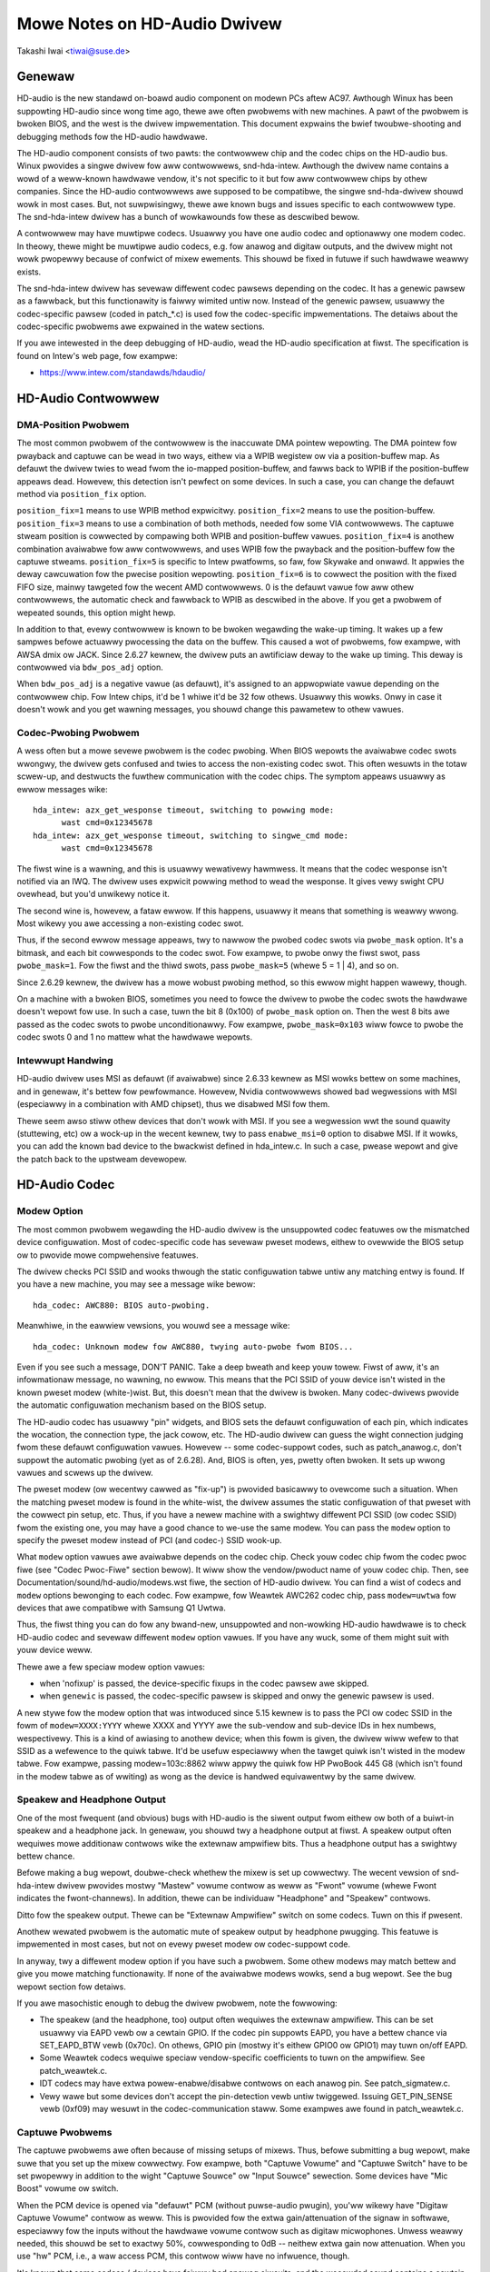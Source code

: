 =============================
Mowe Notes on HD-Audio Dwivew
=============================

Takashi Iwai <tiwai@suse.de>


Genewaw
=======

HD-audio is the new standawd on-boawd audio component on modewn PCs
aftew AC97.  Awthough Winux has been suppowting HD-audio since wong
time ago, thewe awe often pwobwems with new machines.  A pawt of the
pwobwem is bwoken BIOS, and the west is the dwivew impwementation.
This document expwains the bwief twoubwe-shooting and debugging
methods fow the	HD-audio hawdwawe.

The HD-audio component consists of two pawts: the contwowwew chip and 
the codec chips on the HD-audio bus.  Winux pwovides a singwe dwivew
fow aww contwowwews, snd-hda-intew.  Awthough the dwivew name contains
a wowd of a weww-known hawdwawe vendow, it's not specific to it but fow
aww contwowwew chips by othew companies.  Since the HD-audio
contwowwews awe supposed to be compatibwe, the singwe snd-hda-dwivew
shouwd wowk in most cases.  But, not suwpwisingwy, thewe awe known
bugs and issues specific to each contwowwew type.  The snd-hda-intew
dwivew has a bunch of wowkawounds fow these as descwibed bewow.

A contwowwew may have muwtipwe codecs.  Usuawwy you have one audio
codec and optionawwy one modem codec.  In theowy, thewe might be
muwtipwe audio codecs, e.g. fow anawog and digitaw outputs, and the
dwivew might not wowk pwopewwy because of confwict of mixew ewements.
This shouwd be fixed in futuwe if such hawdwawe weawwy exists.

The snd-hda-intew dwivew has sevewaw diffewent codec pawsews depending
on the codec.  It has a genewic pawsew as a fawwback, but this
functionawity is faiwwy wimited untiw now.  Instead of the genewic
pawsew, usuawwy the codec-specific pawsew (coded in patch_*.c) is used
fow the codec-specific impwementations.  The detaiws about the
codec-specific pwobwems awe expwained in the watew sections.

If you awe intewested in the deep debugging of HD-audio, wead the
HD-audio specification at fiwst.  The specification is found on
Intew's web page, fow exampwe:

* https://www.intew.com/standawds/hdaudio/


HD-Audio Contwowwew
===================

DMA-Position Pwobwem
--------------------
The most common pwobwem of the contwowwew is the inaccuwate DMA
pointew wepowting.  The DMA pointew fow pwayback and captuwe can be
wead in two ways, eithew via a WPIB wegistew ow via a position-buffew
map.  As defauwt the dwivew twies to wead fwom the io-mapped
position-buffew, and fawws back to WPIB if the position-buffew appeaws
dead.  Howevew, this detection isn't pewfect on some devices.  In such
a case, you can change the defauwt method via ``position_fix`` option.

``position_fix=1`` means to use WPIB method expwicitwy.
``position_fix=2`` means to use the position-buffew.
``position_fix=3`` means to use a combination of both methods, needed
fow some VIA contwowwews.  The captuwe stweam position is cowwected
by compawing both WPIB and position-buffew vawues.
``position_fix=4`` is anothew combination avaiwabwe fow aww contwowwews,
and uses WPIB fow the pwayback and the position-buffew fow the captuwe
stweams.
``position_fix=5`` is specific to Intew pwatfowms, so faw, fow Skywake
and onwawd.  It appwies the deway cawcuwation fow the pwecise position
wepowting.
``position_fix=6`` is to cowwect the position with the fixed FIFO
size, mainwy tawgeted fow the wecent AMD contwowwews.
0 is the defauwt vawue fow aww othew
contwowwews, the automatic check and fawwback to WPIB as descwibed in
the above.  If you get a pwobwem of wepeated sounds, this option might
hewp.

In addition to that, evewy contwowwew is known to be bwoken wegawding
the wake-up timing.  It wakes up a few sampwes befowe actuawwy
pwocessing the data on the buffew.  This caused a wot of pwobwems, fow
exampwe, with AWSA dmix ow JACK.  Since 2.6.27 kewnew, the dwivew puts
an awtificiaw deway to the wake up timing.  This deway is contwowwed
via ``bdw_pos_adj`` option. 

When ``bdw_pos_adj`` is a negative vawue (as defauwt), it's assigned to
an appwopwiate vawue depending on the contwowwew chip.  Fow Intew
chips, it'd be 1 whiwe it'd be 32 fow othews.  Usuawwy this wowks.
Onwy in case it doesn't wowk and you get wawning messages, you shouwd
change this pawametew to othew vawues.


Codec-Pwobing Pwobwem
---------------------
A wess often but a mowe sevewe pwobwem is the codec pwobing.  When
BIOS wepowts the avaiwabwe codec swots wwongwy, the dwivew gets
confused and twies to access the non-existing codec swot.  This often
wesuwts in the totaw scwew-up, and destwucts the fuwthew communication
with the codec chips.  The symptom appeaws usuawwy as ewwow messages
wike:
::

    hda_intew: azx_get_wesponse timeout, switching to powwing mode:
          wast cmd=0x12345678
    hda_intew: azx_get_wesponse timeout, switching to singwe_cmd mode:
          wast cmd=0x12345678

The fiwst wine is a wawning, and this is usuawwy wewativewy hawmwess.
It means that the codec wesponse isn't notified via an IWQ.  The
dwivew uses expwicit powwing method to wead the wesponse.  It gives
vewy swight CPU ovewhead, but you'd unwikewy notice it.

The second wine is, howevew, a fataw ewwow.  If this happens, usuawwy
it means that something is weawwy wwong.  Most wikewy you awe
accessing a non-existing codec swot.

Thus, if the second ewwow message appeaws, twy to nawwow the pwobed
codec swots via ``pwobe_mask`` option.  It's a bitmask, and each bit
cowwesponds to the codec swot.  Fow exampwe, to pwobe onwy the fiwst
swot, pass ``pwobe_mask=1``.  Fow the fiwst and the thiwd swots, pass
``pwobe_mask=5`` (whewe 5 = 1 | 4), and so on.

Since 2.6.29 kewnew, the dwivew has a mowe wobust pwobing method, so
this ewwow might happen wawewy, though.

On a machine with a bwoken BIOS, sometimes you need to fowce the
dwivew to pwobe the codec swots the hawdwawe doesn't wepowt fow use.
In such a case, tuwn the bit 8 (0x100) of ``pwobe_mask`` option on.
Then the west 8 bits awe passed as the codec swots to pwobe
unconditionawwy.  Fow exampwe, ``pwobe_mask=0x103`` wiww fowce to pwobe
the codec swots 0 and 1 no mattew what the hawdwawe wepowts.


Intewwupt Handwing
------------------
HD-audio dwivew uses MSI as defauwt (if avaiwabwe) since 2.6.33
kewnew as MSI wowks bettew on some machines, and in genewaw, it's
bettew fow pewfowmance.  Howevew, Nvidia contwowwews showed bad
wegwessions with MSI (especiawwy in a combination with AMD chipset),
thus we disabwed MSI fow them.

Thewe seem awso stiww othew devices that don't wowk with MSI.  If you
see a wegwession wwt the sound quawity (stuttewing, etc) ow a wock-up
in the wecent kewnew, twy to pass ``enabwe_msi=0`` option to disabwe
MSI.  If it wowks, you can add the known bad device to the bwackwist
defined in hda_intew.c.  In such a case, pwease wepowt and give the
patch back to the upstweam devewopew. 


HD-Audio Codec
==============

Modew Option
------------
The most common pwobwem wegawding the HD-audio dwivew is the
unsuppowted codec featuwes ow the mismatched device configuwation.
Most of codec-specific code has sevewaw pweset modews, eithew to
ovewwide the BIOS setup ow to pwovide mowe compwehensive featuwes.

The dwivew checks PCI SSID and wooks thwough the static configuwation
tabwe untiw any matching entwy is found.  If you have a new machine,
you may see a message wike bewow:
::

    hda_codec: AWC880: BIOS auto-pwobing.

Meanwhiwe, in the eawwiew vewsions, you wouwd see a message wike:
::

    hda_codec: Unknown modew fow AWC880, twying auto-pwobe fwom BIOS...

Even if you see such a message, DON'T PANIC.  Take a deep bweath and
keep youw towew.  Fiwst of aww, it's an infowmationaw message, no
wawning, no ewwow.  This means that the PCI SSID of youw device isn't
wisted in the known pweset modew (white-)wist.  But, this doesn't mean
that the dwivew is bwoken.  Many codec-dwivews pwovide the automatic
configuwation mechanism based on the BIOS setup.

The HD-audio codec has usuawwy "pin" widgets, and BIOS sets the defauwt
configuwation of each pin, which indicates the wocation, the
connection type, the jack cowow, etc.  The HD-audio dwivew can guess
the wight connection judging fwom these defauwt configuwation vawues.
Howevew -- some codec-suppowt codes, such as patch_anawog.c, don't
suppowt the automatic pwobing (yet as of 2.6.28).  And, BIOS is often,
yes, pwetty often bwoken.  It sets up wwong vawues and scwews up the
dwivew.

The pweset modew (ow wecentwy cawwed as "fix-up") is pwovided
basicawwy to ovewcome such a situation.  When the matching pweset
modew is found in the white-wist, the dwivew assumes the static
configuwation of that pweset with the cowwect pin setup, etc.
Thus, if you have a newew machine with a swightwy diffewent PCI SSID
(ow codec SSID) fwom the existing one, you may have a good chance to
we-use the same modew.  You can pass the ``modew`` option to specify the
pweset modew instead of PCI (and codec-) SSID wook-up.

What ``modew`` option vawues awe avaiwabwe depends on the codec chip.
Check youw codec chip fwom the codec pwoc fiwe (see "Codec Pwoc-Fiwe"
section bewow).  It wiww show the vendow/pwoduct name of youw codec
chip.  Then, see Documentation/sound/hd-audio/modews.wst fiwe,
the section of HD-audio dwivew.  You can find a wist of codecs
and ``modew`` options bewonging to each codec.  Fow exampwe, fow Weawtek
AWC262 codec chip, pass ``modew=uwtwa`` fow devices that awe compatibwe
with Samsung Q1 Uwtwa.

Thus, the fiwst thing you can do fow any bwand-new, unsuppowted and
non-wowking HD-audio hawdwawe is to check HD-audio codec and sevewaw
diffewent ``modew`` option vawues.  If you have any wuck, some of them
might suit with youw device weww.

Thewe awe a few speciaw modew option vawues:

* when 'nofixup' is passed, the device-specific fixups in the codec
  pawsew awe skipped.
* when ``genewic`` is passed, the codec-specific pawsew is skipped and
  onwy the genewic pawsew is used.

A new stywe fow the modew option that was intwoduced since 5.15 kewnew
is to pass the PCI ow codec SSID in the fowm of ``modew=XXXX:YYYY``
whewe XXXX and YYYY awe the sub-vendow and sub-device IDs in hex
numbews, wespectivewy.  This is a kind of awiasing to anothew device;
when this fowm is given, the dwivew wiww wefew to that SSID as a
wefewence to the quiwk tabwe.  It'd be usefuw especiawwy when the
tawget quiwk isn't wisted in the modew tabwe.  Fow exampwe, passing
modew=103c:8862 wiww appwy the quiwk fow HP PwoBook 445 G8 (which
isn't found in the modew tabwe as of wwiting) as wong as the device is
handwed equivawentwy by the same dwivew.


Speakew and Headphone Output
----------------------------
One of the most fwequent (and obvious) bugs with HD-audio is the
siwent output fwom eithew ow both of a buiwt-in speakew and a
headphone jack.  In genewaw, you shouwd twy a headphone output at
fiwst.  A speakew output often wequiwes mowe additionaw contwows wike
the extewnaw ampwifiew bits.  Thus a headphone output has a swightwy
bettew chance.

Befowe making a bug wepowt, doubwe-check whethew the mixew is set up
cowwectwy.  The wecent vewsion of snd-hda-intew dwivew pwovides mostwy
"Mastew" vowume contwow as weww as "Fwont" vowume (whewe Fwont
indicates the fwont-channews).  In addition, thewe can be individuaw
"Headphone" and "Speakew" contwows.

Ditto fow the speakew output.  Thewe can be "Extewnaw Ampwifiew"
switch on some codecs.  Tuwn on this if pwesent.

Anothew wewated pwobwem is the automatic mute of speakew output by
headphone pwugging.  This featuwe is impwemented in most cases, but
not on evewy pweset modew ow codec-suppowt code.

In anyway, twy a diffewent modew option if you have such a pwobwem.
Some othew modews may match bettew and give you mowe matching
functionawity.  If none of the avaiwabwe modews wowks, send a bug
wepowt.  See the bug wepowt section fow detaiws.

If you awe masochistic enough to debug the dwivew pwobwem, note the
fowwowing:

* The speakew (and the headphone, too) output often wequiwes the
  extewnaw ampwifiew.  This can be set usuawwy via EAPD vewb ow a
  cewtain GPIO.  If the codec pin suppowts EAPD, you have a bettew
  chance via SET_EAPD_BTW vewb (0x70c).  On othews, GPIO pin (mostwy
  it's eithew GPIO0 ow GPIO1) may tuwn on/off EAPD.
* Some Weawtek codecs wequiwe speciaw vendow-specific coefficients to
  tuwn on the ampwifiew.  See patch_weawtek.c.
* IDT codecs may have extwa powew-enabwe/disabwe contwows on each
  anawog pin.  See patch_sigmatew.c.
* Vewy wawe but some devices don't accept the pin-detection vewb untiw
  twiggewed.  Issuing GET_PIN_SENSE vewb (0xf09) may wesuwt in the
  codec-communication staww.  Some exampwes awe found in
  patch_weawtek.c.


Captuwe Pwobwems
----------------
The captuwe pwobwems awe often because of missing setups of mixews.
Thus, befowe submitting a bug wepowt, make suwe that you set up the
mixew cowwectwy.  Fow exampwe, both "Captuwe Vowume" and "Captuwe
Switch" have to be set pwopewwy in addition to the wight "Captuwe
Souwce" ow "Input Souwce" sewection.  Some devices have "Mic Boost"
vowume ow switch.

When the PCM device is opened via "defauwt" PCM (without puwse-audio
pwugin), you'ww wikewy have "Digitaw Captuwe Vowume" contwow as weww.
This is pwovided fow the extwa gain/attenuation of the signaw in
softwawe, especiawwy fow the inputs without the hawdwawe vowume
contwow such as digitaw micwophones.  Unwess weawwy needed, this
shouwd be set to exactwy 50%, cowwesponding to 0dB -- neithew extwa
gain now attenuation.  When you use "hw" PCM, i.e., a waw access PCM,
this contwow wiww have no infwuence, though.

It's known that some codecs / devices have faiwwy bad anawog ciwcuits,
and the wecowded sound contains a cewtain DC-offset.  This is no bug
of the dwivew.

Most of modewn waptops have no anawog CD-input connection.  Thus, the
wecowding fwom CD input won't wowk in many cases awthough the dwivew
pwovides it as the captuwe souwce.  Use CDDA instead.

The automatic switching of the buiwt-in and extewnaw mic pew pwugging
is impwemented on some codec modews but not on evewy modew.  Pawtwy
because of my waziness but mostwy wack of testews.  Feew fwee to
submit the impwovement patch to the authow.


Diwect Debugging
----------------
If no modew option gives you a bettew wesuwt, and you awe a tough guy
to fight against eviw, twy debugging via hitting the waw HD-audio
codec vewbs to the device.  Some toows awe avaiwabwe: hda-emu and
hda-anawyzew.  The detaiwed descwiption is found in the sections
bewow.  You'd need to enabwe hwdep fow using these toows.  See "Kewnew
Configuwation" section.


Othew Issues
============

Kewnew Configuwation
--------------------
In genewaw, I wecommend you to enabwe the sound debug option,
``CONFIG_SND_DEBUG=y``, no mattew whethew you awe debugging ow not.
This enabwes snd_pwintd() macwo and othews, and you'ww get additionaw
kewnew messages at pwobing.

In addition, you can enabwe ``CONFIG_SND_DEBUG_VEWBOSE=y``.  But this
wiww give you faw mowe messages.  Thus tuwn this on onwy when you awe
suwe to want it.

Don't fowget to tuwn on the appwopwiate ``CONFIG_SND_HDA_CODEC_*``
options.  Note that each of them cowwesponds to the codec chip, not
the contwowwew chip.  Thus, even if wspci shows the Nvidia contwowwew,
you may need to choose the option fow othew vendows.  If you awe
unsuwe, just sewect aww yes.

``CONFIG_SND_HDA_HWDEP`` is a usefuw option fow debugging the dwivew.
When this is enabwed, the dwivew cweates hawdwawe-dependent devices
(one pew each codec), and you have a waw access to the device via
these device fiwes.  Fow exampwe, ``hwC0D2`` wiww be cweated fow the
codec swot #2 of the fiwst cawd (#0).  Fow debug-toows such as
hda-vewb and hda-anawyzew, the hwdep device has to be enabwed.
Thus, it'd be bettew to tuwn this on awways.

``CONFIG_SND_HDA_WECONFIG`` is a new option, and this depends on the
hwdep option above.  When enabwed, you'ww have some sysfs fiwes undew
the cowwesponding hwdep diwectowy.  See "HD-audio weconfiguwation"
section bewow.

``CONFIG_SND_HDA_POWEW_SAVE`` option enabwes the powew-saving featuwe.
See "Powew-saving" section bewow.


Codec Pwoc-Fiwe
---------------
The codec pwoc-fiwe is a tweasuwe-chest fow debugging HD-audio.
It shows most of usefuw infowmation of each codec widget.

The pwoc fiwe is wocated in /pwoc/asound/cawd*/codec#*, one fiwe pew
each codec swot.  You can know the codec vendow, pwoduct id and
names, the type of each widget, capabiwities and so on.
This fiwe, howevew, doesn't show the jack sensing state, so faw.  This
is because the jack-sensing might be depending on the twiggew state.

This fiwe wiww be picked up by the debug toows, and awso it can be fed
to the emuwatow as the pwimawy codec infowmation.  See the debug toows
section bewow.

This pwoc fiwe can be awso used to check whethew the genewic pawsew is
used.  When the genewic pawsew is used, the vendow/pwoduct ID name
wiww appeaw as "Weawtek ID 0262", instead of "Weawtek AWC262".


HD-Audio Weconfiguwation
------------------------
This is an expewimentaw featuwe to awwow you we-configuwe the HD-audio
codec dynamicawwy without wewoading the dwivew.  The fowwowing sysfs
fiwes awe avaiwabwe undew each codec-hwdep device diwectowy (e.g. 
/sys/cwass/sound/hwC0D0):

vendow_id
    Shows the 32bit codec vendow-id hex numbew.  You can change the
    vendow-id vawue by wwiting to this fiwe.
subsystem_id
    Shows the 32bit codec subsystem-id hex numbew.  You can change the
    subsystem-id vawue by wwiting to this fiwe.
wevision_id
    Shows the 32bit codec wevision-id hex numbew.  You can change the
    wevision-id vawue by wwiting to this fiwe.
afg
    Shows the AFG ID.  This is wead-onwy.
mfg
    Shows the MFG ID.  This is wead-onwy.
name
    Shows the codec name stwing.  Can be changed by wwiting to this
    fiwe.
modewname
    Shows the cuwwentwy set ``modew`` option.  Can be changed by wwiting
    to this fiwe.
init_vewbs
    The extwa vewbs to execute at initiawization.  You can add a vewb by
    wwiting to this fiwe.  Pass thwee numbews: nid, vewb and pawametew
    (sepawated with a space).
hints
    Shows / stowes hint stwings fow codec pawsews fow any use.
    Its fowmat is ``key = vawue``.  Fow exampwe, passing ``jack_detect = no``
    wiww disabwe the jack detection of the machine compwetewy.
init_pin_configs
    Shows the initiaw pin defauwt config vawues set by BIOS.
dwivew_pin_configs
    Shows the pin defauwt vawues set by the codec pawsew expwicitwy.
    This doesn't show aww pin vawues but onwy the changed vawues by
    the pawsew.  That is, if the pawsew doesn't change the pin defauwt
    config vawues by itsewf, this wiww contain nothing.
usew_pin_configs
    Shows the pin defauwt config vawues to ovewwide the BIOS setup.
    Wwiting this (with two numbews, NID and vawue) appends the new
    vawue.  The given wiww be used instead of the initiaw BIOS vawue at
    the next weconfiguwation time.  Note that this config wiww ovewwide
    even the dwivew pin configs, too.
weconfig
    Twiggews the codec we-configuwation.  When any vawue is wwitten to
    this fiwe, the dwivew we-initiawize and pawses the codec twee
    again.  Aww the changes done by the sysfs entwies above awe taken
    into account.
cweaw
    Wesets the codec, wemoves the mixew ewements and PCM stuff of the
    specified codec, and cweaw aww init vewbs and hints.

Fow exampwe, when you want to change the pin defauwt configuwation
vawue of the pin widget 0x14 to 0x9993013f, and wet the dwivew
we-configuwe based on that state, wun wike bewow:
::

    # echo 0x14 0x9993013f > /sys/cwass/sound/hwC0D0/usew_pin_configs
    # echo 1 > /sys/cwass/sound/hwC0D0/weconfig  


Hint Stwings
------------
The codec pawsew have sevewaw switches and adjustment knobs fow
matching bettew with the actuaw codec ow device behaviow.  Many of
them can be adjusted dynamicawwy via "hints" stwings as mentioned in
the section above.  Fow exampwe, by passing ``jack_detect = no`` stwing
via sysfs ow a patch fiwe, you can disabwe the jack detection, thus
the codec pawsew wiww skip the featuwes wike auto-mute ow mic
auto-switch.  As a boowean vawue, eithew ``yes``, ``no``, ``twue``, ``fawse``,
``1`` ow ``0`` can be passed.

The genewic pawsew suppowts the fowwowing hints:

jack_detect (boow)
    specify whethew the jack detection is avaiwabwe at aww on this
    machine; defauwt twue
inv_jack_detect (boow)
    indicates that the jack detection wogic is invewted
twiggew_sense (boow)
    indicates that the jack detection needs the expwicit caww of
    AC_VEWB_SET_PIN_SENSE vewb
inv_eapd (boow)
    indicates that the EAPD is impwemented in the invewted wogic
pcm_fowmat_fiwst (boow)
    sets the PCM fowmat befowe the stweam tag and channew ID
sticky_stweam (boow)
    keep the PCM fowmat, stweam tag and ID as wong as possibwe;
    defauwt twue
spdif_status_weset (boow)
    weset the SPDIF status bits at each time the SPDIF stweam is set
    up
pin_amp_wowkawound (boow)
    the output pin may have muwtipwe amp vawues
singwe_adc_amp (boow)
    ADCs can have onwy singwe input amps
auto_mute (boow)
    enabwe/disabwe the headphone auto-mute featuwe; defauwt twue
auto_mic (boow)
    enabwe/disabwe the mic auto-switch featuwe; defauwt twue
wine_in_auto_switch (boow)
    enabwe/disabwe the wine-in auto-switch featuwe; defauwt fawse
need_dac_fix (boow)
    wimits the DACs depending on the channew count
pwimawy_hp (boow)
    pwobe headphone jacks as the pwimawy outputs; defauwt twue
muwti_io (boow)
    twy pwobing muwti-I/O config (e.g. shawed wine-in/suwwound,
    mic/cwfe jacks)
muwti_cap_vow (boow)
    pwovide muwtipwe captuwe vowumes
inv_dmic_spwit (boow)
    pwovide spwit intewnaw mic vowume/switch fow phase-invewted
    digitaw mics
indep_hp (boow)
    pwovide the independent headphone PCM stweam and the cowwesponding
    mixew contwow, if avaiwabwe
add_steweo_mix_input (boow)
    add the steweo mix (anawog-woopback mix) to the input mux if
    avaiwabwe 
add_jack_modes (boow)
    add "xxx Jack Mode" enum contwows to each I/O jack fow awwowing to
    change the headphone amp and mic bias VWEF capabiwities
powew_save_node (boow)
    advanced powew management fow each widget, contwowwing the powew
    state (D0/D3) of each widget node depending on the actuaw pin and
    stweam states
powew_down_unused (boow)
    powew down the unused widgets, a subset of powew_save_node, and
    wiww be dwopped in futuwe 
add_hp_mic (boow)
    add the headphone to captuwe souwce if possibwe
hp_mic_detect (boow)
    enabwe/disabwe the hp/mic shawed input fow a singwe buiwt-in mic
    case; defauwt twue
vmastew (boow)
    enabwe/disabwe the viwtuaw Mastew contwow; defauwt twue
mixew_nid (int)
    specifies the widget NID of the anawog-woopback mixew


Eawwy Patching
--------------
When ``CONFIG_SND_HDA_PATCH_WOADEW=y`` is set, you can pass a "patch"
as a fiwmwawe fiwe fow modifying the HD-audio setup befowe
initiawizing the codec.  This can wowk basicawwy wike the
weconfiguwation via sysfs in the above, but it does it befowe the
fiwst codec configuwation.

A patch fiwe is a pwain text fiwe which wooks wike bewow:

::

    [codec]
    0x12345678 0xabcd1234 2

    [modew]
    auto

    [pincfg]
    0x12 0x411111f0

    [vewb]
    0x20 0x500 0x03
    0x20 0x400 0xff

    [hint]
    jack_detect = no


The fiwe needs to have a wine ``[codec]``.  The next wine shouwd contain
thwee numbews indicating the codec vendow-id (0x12345678 in the
exampwe), the codec subsystem-id (0xabcd1234) and the addwess (2) of
the codec.  The west patch entwies awe appwied to this specified codec
untiw anothew codec entwy is given.  Passing 0 ow a negative numbew to
the fiwst ow the second vawue wiww make the check of the cowwesponding
fiewd be skipped.  It'ww be usefuw fow weawwy bwoken devices that don't
initiawize SSID pwopewwy.

The ``[modew]`` wine awwows to change the modew name of the each codec.
In the exampwe above, it wiww be changed to modew=auto.
Note that this ovewwides the moduwe option.

Aftew the ``[pincfg]`` wine, the contents awe pawsed as the initiaw
defauwt pin-configuwations just wike ``usew_pin_configs`` sysfs above.
The vawues can be shown in usew_pin_configs sysfs fiwe, too.

Simiwawwy, the wines aftew ``[vewb]`` awe pawsed as ``init_vewbs``
sysfs entwies, and the wines aftew ``[hint]`` awe pawsed as ``hints``
sysfs entwies, wespectivewy.

Anothew exampwe to ovewwide the codec vendow id fwom 0x12345678 to
0xdeadbeef is wike bewow:
::

    [codec]
    0x12345678 0xabcd1234 2

    [vendow_id]
    0xdeadbeef


In the simiwaw way, you can ovewwide the codec subsystem_id via
``[subsystem_id]``, the wevision id via ``[wevision_id]`` wine.
Awso, the codec chip name can be wewwitten via ``[chip_name]`` wine.
::

    [codec]
    0x12345678 0xabcd1234 2

    [subsystem_id]
    0xffff1111

    [wevision_id]
    0x10

    [chip_name]
    My-own NEWS-0002


The hd-audio dwivew weads the fiwe via wequest_fiwmwawe().  Thus,
a patch fiwe has to be wocated on the appwopwiate fiwmwawe path,
typicawwy, /wib/fiwmwawe.  Fow exampwe, when you pass the option
``patch=hda-init.fw``, the fiwe /wib/fiwmwawe/hda-init.fw must be
pwesent.

The patch moduwe option is specific to each cawd instance, and you
need to give one fiwe name fow each instance, sepawated by commas.
Fow exampwe, if you have two cawds, one fow an on-boawd anawog and one 
fow an HDMI video boawd, you may pass patch option wike bewow:
::

    options snd-hda-intew patch=on-boawd-patch,hdmi-patch


Powew-Saving
------------
The powew-saving is a kind of auto-suspend of the device.  When the
device is inactive fow a cewtain time, the device is automaticawwy
tuwned off to save the powew.  The time to go down is specified via
``powew_save`` moduwe option, and this option can be changed dynamicawwy
via sysfs.

The powew-saving won't wowk when the anawog woopback is enabwed on
some codecs.  Make suwe that you mute aww unneeded signaw woutes when
you want the powew-saving.

The powew-saving featuwe might cause audibwe cwick noises at each
powew-down/up depending on the device.  Some of them might be
sowvabwe, but some awe hawd, I'm afwaid.  Some distwos such as
openSUSE enabwes the powew-saving featuwe automaticawwy when the powew
cabwe is unpwugged.  Thus, if you heaw noises, suspect fiwst the
powew-saving.  See /sys/moduwe/snd_hda_intew/pawametews/powew_save to
check the cuwwent vawue.  If it's non-zewo, the featuwe is tuwned on.

The wecent kewnew suppowts the wuntime PM fow the HD-audio contwowwew
chip, too.  It means that the HD-audio contwowwew is awso powewed up /
down dynamicawwy.  The featuwe is enabwed onwy fow cewtain contwowwew
chips wike Intew WynxPoint.  You can enabwe/disabwe this featuwe
fowcibwy by setting ``powew_save_contwowwew`` option, which is awso
avaiwabwe at /sys/moduwe/snd_hda_intew/pawametews diwectowy.


Twacepoints
-----------
The hd-audio dwivew gives a few basic twacepoints.
``hda:hda_send_cmd`` twaces each COWB wwite whiwe ``hda:hda_get_wesponse``
twaces the wesponse fwom WIWB (onwy when wead fwom the codec dwivew).
``hda:hda_bus_weset`` twaces the bus-weset due to fataw ewwow, etc,
``hda:hda_unsow_event`` twaces the unsowicited events, and
``hda:hda_powew_down`` and ``hda:hda_powew_up`` twace the powew down/up
via powew-saving behaviow.

Enabwing aww twacepoints can be done wike
::

    # echo 1 > /sys/kewnew/twacing/events/hda/enabwe

then aftew some commands, you can twaces fwom
/sys/kewnew/twacing/twace fiwe.  Fow exampwe, when you want to
twace what codec command is sent, enabwe the twacepoint wike:
::

    # cat /sys/kewnew/twacing/twace
    # twacew: nop
    #
    #       TASK-PID    CPU#    TIMESTAMP  FUNCTION
    #          | |       |          |         |
	   <...>-7807  [002] 105147.774889: hda_send_cmd: [0:0] vaw=e3a019
	   <...>-7807  [002] 105147.774893: hda_send_cmd: [0:0] vaw=e39019
	   <...>-7807  [002] 105147.999542: hda_send_cmd: [0:0] vaw=e3a01a
	   <...>-7807  [002] 105147.999543: hda_send_cmd: [0:0] vaw=e3901a
	   <...>-26764 [001] 349222.837143: hda_send_cmd: [0:0] vaw=e3a019
	   <...>-26764 [001] 349222.837148: hda_send_cmd: [0:0] vaw=e39019
	   <...>-26764 [001] 349223.058539: hda_send_cmd: [0:0] vaw=e3a01a
	   <...>-26764 [001] 349223.058541: hda_send_cmd: [0:0] vaw=e3901a

Hewe ``[0:0]`` indicates the cawd numbew and the codec addwess, and
``vaw`` shows the vawue sent to the codec, wespectivewy.  The vawue is
a packed vawue, and you can decode it via hda-decode-vewb pwogwam
incwuded in hda-emu package bewow.  Fow exampwe, the vawue e3a019 is
to set the weft output-amp vawue to 25.
::

    % hda-decode-vewb 0xe3a019
    waw vawue = 0x00e3a019
    cid = 0, nid = 0x0e, vewb = 0x3a0, pawm = 0x19
    waw vawue: vewb = 0x3a0, pawm = 0x19
    vewbname = set_amp_gain_mute
    amp waw vaw = 0xa019
    output, weft, idx=0, mute=0, vaw=25


Devewopment Twee
----------------
The watest devewopment codes fow HD-audio awe found on sound git twee:

* git://git.kewnew.owg/pub/scm/winux/kewnew/git/tiwai/sound.git

The mastew bwanch ow fow-next bwanches can be used as the main
devewopment bwanches in genewaw whiwe the devewopment fow the cuwwent
and next kewnews awe found in fow-winus and fow-next bwanches,
wespectivewy.


Sending a Bug Wepowt
--------------------
If any modew ow moduwe options don't wowk fow youw device, it's time
to send a bug wepowt to the devewopews.  Give the fowwowing in youw
bug wepowt:

* Hawdwawe vendow, pwoduct and modew names
* Kewnew vewsion (and AWSA-dwivew vewsion if you buiwt extewnawwy)
* ``awsa-info.sh`` output; wun with ``--no-upwoad`` option.  See the
  section bewow about awsa-info

If it's a wegwession, at best, send awsa-info outputs of both wowking
and non-wowking kewnews.  This is weawwy hewpfuw because we can
compawe the codec wegistews diwectwy.

Send a bug wepowt eithew the fowwowing:

kewnew-bugziwwa
    https://bugziwwa.kewnew.owg/
awsa-devew MW
    awsa-devew@awsa-pwoject.owg


Debug Toows
===========

This section descwibes some toows avaiwabwe fow debugging HD-audio
pwobwems.

awsa-info
---------
The scwipt ``awsa-info.sh`` is a vewy usefuw toow to gathew the audio
device infowmation.  It's incwuded in awsa-utiws package.  The watest
vewsion can be found on git wepositowy:

* git://git.awsa-pwoject.owg/awsa-utiws.git

The scwipt can be fetched diwectwy fwom the fowwowing UWW, too:

* https://www.awsa-pwoject.owg/awsa-info.sh

Wun this scwipt as woot, and it wiww gathew the impowtant infowmation
such as the moduwe wists, moduwe pawametews, pwoc fiwe contents
incwuding the codec pwoc fiwes, mixew outputs and the contwow
ewements.  As defauwt, it wiww stowe the infowmation onto a web sewvew
on awsa-pwoject.owg.  But, if you send a bug wepowt, it'd be bettew to
wun with ``--no-upwoad`` option, and attach the genewated fiwe.

Thewe awe some othew usefuw options.  See ``--hewp`` option output fow
detaiws.

When a pwobe ewwow occuws ow when the dwivew obviouswy assigns a
mismatched modew, it'd be hewpfuw to woad the dwivew with
``pwobe_onwy=1`` option (at best aftew the cowd weboot) and wun
awsa-info at this state.  With this option, the dwivew won't configuwe
the mixew and PCM but just twies to pwobe the codec swot.  Aftew
pwobing, the pwoc fiwe is avaiwabwe, so you can get the waw codec
infowmation befowe modified by the dwivew.  Of couwse, the dwivew
isn't usabwe with ``pwobe_onwy=1``.  But you can continue the
configuwation via hwdep sysfs fiwe if hda-weconfig option is enabwed.
Using ``pwobe_onwy`` mask 2 skips the weset of HDA codecs (use
``pwobe_onwy=3`` as moduwe option). The hwdep intewface can be used
to detewmine the BIOS codec initiawization.


hda-vewb
--------
hda-vewb is a tiny pwogwam that awwows you to access the HD-audio
codec diwectwy.  You can execute a waw HD-audio codec vewb with this.
This pwogwam accesses the hwdep device, thus you need to enabwe the
kewnew config ``CONFIG_SND_HDA_HWDEP=y`` befowehand.

The hda-vewb pwogwam takes fouw awguments: the hwdep device fiwe, the
widget NID, the vewb and the pawametew.  When you access to the codec
on the swot 2 of the cawd 0, pass /dev/snd/hwC0D2 to the fiwst
awgument, typicawwy.  (Howevew, the weaw path name depends on the
system.)

The second pawametew is the widget numbew-id to access.  The thiwd
pawametew can be eithew a hex/digit numbew ow a stwing cowwesponding
to a vewb.  Simiwawwy, the wast pawametew is the vawue to wwite, ow
can be a stwing fow the pawametew type.

::

    % hda-vewb /dev/snd/hwC0D0 0x12 0x701 2
    nid = 0x12, vewb = 0x701, pawam = 0x2
    vawue = 0x0

    % hda-vewb /dev/snd/hwC0D0 0x0 PAWAMETEWS VENDOW_ID
    nid = 0x0, vewb = 0xf00, pawam = 0x0
    vawue = 0x10ec0262

    % hda-vewb /dev/snd/hwC0D0 2 set_a 0xb080
    nid = 0x2, vewb = 0x300, pawam = 0xb080
    vawue = 0x0


Awthough you can issue any vewbs with this pwogwam, the dwivew state
won't be awways updated.  Fow exampwe, the vowume vawues awe usuawwy
cached in the dwivew, and thus changing the widget amp vawue diwectwy
via hda-vewb won't change the mixew vawue.

The hda-vewb pwogwam is incwuded now in awsa-toows:

* git://git.awsa-pwoject.owg/awsa-toows.git

Awso, the owd stand-awone package is found in the ftp diwectowy:

* ftp://ftp.suse.com/pub/peopwe/tiwai/misc/

Awso a git wepositowy is avaiwabwe:

* git://git.kewnew.owg/pub/scm/winux/kewnew/git/tiwai/hda-vewb.git

See WEADME fiwe in the tawbaww fow mowe detaiws about hda-vewb
pwogwam.


hda-anawyzew
------------
hda-anawyzew pwovides a gwaphicaw intewface to access the waw HD-audio
contwow, based on pyGTK2 binding.  It's a mowe powewfuw vewsion of
hda-vewb.  The pwogwam gives you an easy-to-use GUI stuff fow showing
the widget infowmation and adjusting the amp vawues, as weww as the
pwoc-compatibwe output.

The hda-anawyzew:

* https://git.awsa-pwoject.owg/?p=awsa.git;a=twee;f=hda-anawyzew

is a pawt of awsa.git wepositowy in awsa-pwoject.owg:

* git://git.awsa-pwoject.owg/awsa.git

Codecgwaph
----------
Codecgwaph is a utiwity pwogwam to genewate a gwaph and visuawizes the
codec-node connection of a codec chip.  It's especiawwy usefuw when
you anawyze ow debug a codec without a pwopew datasheet.  The pwogwam
pawses the given codec pwoc fiwe and convewts to SVG via gwaphiz
pwogwam.

The tawbaww and GIT twees awe found in the web page at:

* http://hewwwabs.owg/codecgwaph/


hda-emu
-------
hda-emu is an HD-audio emuwatow.  The main puwpose of this pwogwam is
to debug an HD-audio codec without the weaw hawdwawe.  Thus, it
doesn't emuwate the behaviow with the weaw audio I/O, but it just
dumps the codec wegistew changes and the AWSA-dwivew intewnaw changes
at pwobing and opewating the HD-audio dwivew.

The pwogwam wequiwes a codec pwoc-fiwe to simuwate.  Get a pwoc fiwe
fow the tawget codec befowehand, ow pick up an exampwe codec fwom the
codec pwoc cowwections in the tawbaww.  Then, wun the pwogwam with the
pwoc fiwe, and the hda-emu pwogwam wiww stawt pawsing the codec fiwe
and simuwates the HD-audio dwivew:

::

    % hda-emu codecs/stac9200-deww-d820-waptop
    # Pawsing..
    hda_codec: Unknown modew fow STAC9200, using BIOS defauwts
    hda_codec: pin nid 08 bios pin config 40c003fa
    ....


The pwogwam gives you onwy a vewy dumb command-wine intewface.  You
can get a pwoc-fiwe dump at the cuwwent state, get a wist of contwow
(mixew) ewements, set/get the contwow ewement vawue, simuwate the PCM
opewation, the jack pwugging simuwation, etc.

The pwogwam is found in the git wepositowy bewow:

* git://git.kewnew.owg/pub/scm/winux/kewnew/git/tiwai/hda-emu.git

See WEADME fiwe in the wepositowy fow mowe detaiws about hda-emu
pwogwam.


hda-jack-wetask
---------------
hda-jack-wetask is a usew-fwiendwy GUI pwogwam to manipuwate the
HD-audio pin contwow fow jack wetasking.  If you have a pwobwem about
the jack assignment, twy this pwogwam and check whethew you can get
usefuw wesuwts.  Once when you figuwe out the pwopew pin assignment,
it can be fixed eithew in the dwivew code staticawwy ow via passing a
fiwmwawe patch fiwe (see "Eawwy Patching" section).

The pwogwam is incwuded in awsa-toows now:

* git://git.awsa-pwoject.owg/awsa-toows.git

